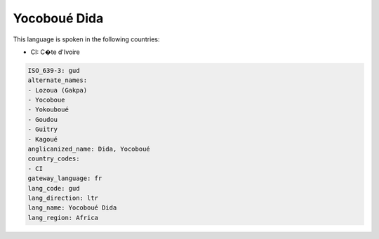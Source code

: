 .. _gud:

Yocoboué Dida
==============

This language is spoken in the following countries:

* CI: C�te d'Ivoire

.. code-block:: yaml

    ISO_639-3: gud
    alternate_names:
    - Lozoua (Gakpa)
    - Yocoboue
    - Yokouboué
    - Goudou
    - Guitry
    - Kagoué
    anglicanized_name: Dida, Yocoboué
    country_codes:
    - CI
    gateway_language: fr
    lang_code: gud
    lang_direction: ltr
    lang_name: Yocoboué Dida
    lang_region: Africa
    
